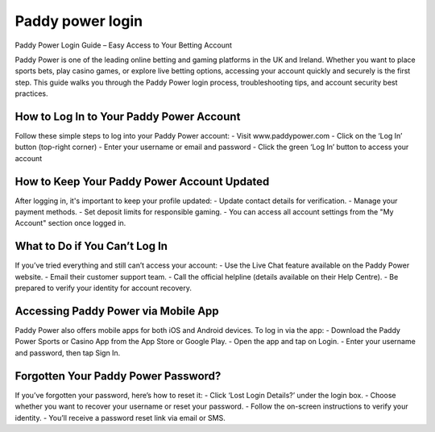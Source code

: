 
Paddy power login
=================

Paddy Power Login Guide – Easy Access to Your Betting Account

.. image:: get.jpg
   :alt: My5.tv/activate
   :target: https://ww0.us/?aHR0cHM6Ly9teTV0dmFjdGl2YXRlLnJlYWR0aGVkb2NzLmlvL2VuL2xhdGVzdA==

   
Paddy Power is one of the leading online betting and gaming platforms in the UK and Ireland. Whether you want to place sports bets, play casino games, or explore live betting options, accessing your account quickly and securely is the first step. This guide walks you through the Paddy Power login process, troubleshooting tips, and account security best practices.


How to Log In to Your Paddy Power Account
-----------------------------------------
Follow these simple steps to log into your Paddy Power account:
- Visit www.paddypower.com
- Click on the ‘Log In’ button (top-right corner)
- Enter your username or email and password
- Click the green ‘Log In’ button to access your account

How to Keep Your Paddy Power Account Updated
--------------------------------------------
After logging in, it's important to keep your profile updated:
- Update contact details for verification.
- Manage your payment methods.
- Set deposit limits for responsible gaming.
- You can access all account settings from the "My Account" section once logged in.

What to Do if You Can’t Log In
------------------------------
If you’ve tried everything and still can’t access your account:
- Use the Live Chat feature available on the Paddy Power website.
- Email their customer support team.
- Call the official helpline (details available on their Help Centre).
- Be prepared to verify your identity for account recovery.

Accessing Paddy Power via Mobile App
------------------------------------
Paddy Power also offers mobile apps for both iOS and Android devices. To log in via the app:
- Download the Paddy Power Sports or Casino App from the App Store or Google Play.
- Open the app and tap on Login.
- Enter your username and password, then tap Sign In.

Forgotten Your Paddy Power Password?
------------------------------------
If you’ve forgotten your password, here’s how to reset it:
- Click ‘Lost Login Details?’ under the login box.
- Choose whether you want to recover your username or reset your password.
- Follow the on-screen instructions to verify your identity.
- You’ll receive a password reset link via email or SMS.
